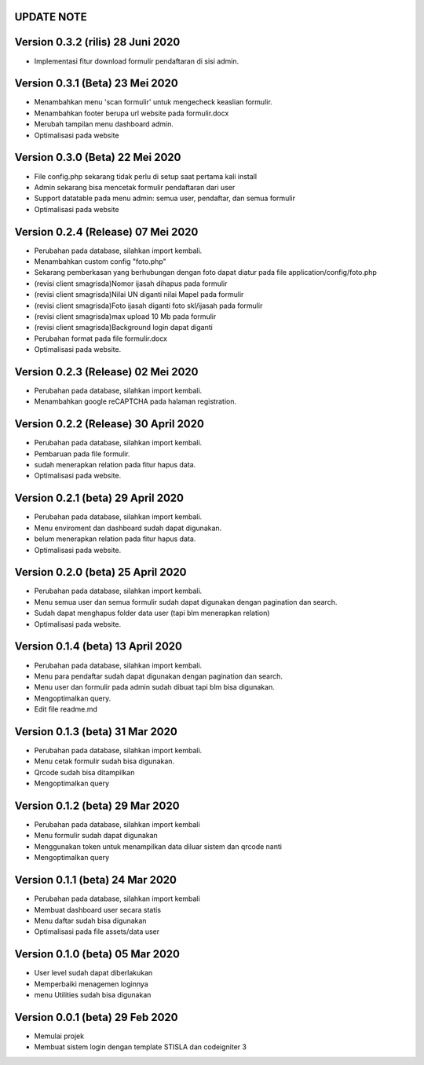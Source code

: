 *******************
UPDATE NOTE
*******************

*******************
Version 0.3.2 (rilis) 28 Juni 2020
*******************
* Implementasi fitur download formulir pendaftaran di sisi admin.

*******************
Version 0.3.1 (Beta) 23 Mei 2020
*******************
* Menambahkan menu 'scan formulir' untuk mengecheck keaslian formulir.
* Menambahkan footer berupa url website pada formulir.docx
* Merubah tampilan menu dashboard admin.
* Optimalisasi pada website

*******************
Version 0.3.0 (Beta) 22 Mei 2020
*******************
* File config.php sekarang tidak perlu di setup saat pertama kali install
* Admin sekarang bisa mencetak formulir pendaftaran dari user
* Support datatable pada menu admin: semua user, pendaftar, dan semua formulir
* Optimalisasi pada website

*******************
Version 0.2.4 (Release) 07 Mei 2020
*******************
* Perubahan pada database, silahkan import kembali.
* Menambahkan custom config "foto.php"
* Sekarang pemberkasan yang berhubungan dengan foto dapat diatur pada file application/config/foto.php
* (revisi client smagrisda)Nomor ijasah dihapus pada formulir
* (revisi client smagrisda)Nilai UN diganti nilai Mapel pada formulir
* (revisi client smagrisda)Foto ijasah diganti foto skl/ijasah pada formulir
* (revisi client smagrisda)max upload 10 Mb pada formulir
* (revisi client smagrisda)Background login dapat diganti
* Perubahan format pada file formulir.docx
* Optimalisasi pada website.

*******************
Version 0.2.3 (Release) 02 Mei 2020
*******************
* Perubahan pada database, silahkan import kembali.
* Menambahkan google reCAPTCHA pada halaman registration.

*******************
Version 0.2.2 (Release) 30 April 2020
*******************
* Perubahan pada database, silahkan import kembali.
* Pembaruan pada file formulir.
* sudah menerapkan relation pada fitur hapus data.
* Optimalisasi pada website.

*******************
Version 0.2.1 (beta) 29 April 2020
*******************
* Perubahan pada database, silahkan import kembali.
* Menu enviroment dan dashboard sudah dapat digunakan.
* belum menerapkan relation pada fitur hapus data.
* Optimalisasi pada website.

*******************
Version 0.2.0 (beta) 25 April 2020
*******************
* Perubahan pada database, silahkan import kembali.
* Menu semua user dan semua formulir sudah dapat digunakan dengan pagination dan search.
* Sudah dapat menghapus folder data user (tapi blm menerapkan relation)
* Optimalisasi pada website.

*******************
Version 0.1.4 (beta) 13 April 2020
*******************
* Perubahan pada database, silahkan import kembali.
* Menu para pendaftar sudah dapat digunakan dengan pagination dan search.
* Menu user dan formulir pada admin sudah dibuat tapi blm bisa digunakan.
* Mengoptimalkan query.
* Edit file readme.md

*******************
Version 0.1.3 (beta) 31 Mar 2020
*******************
* Perubahan pada database, silahkan import kembali.
* Menu cetak formulir sudah bisa digunakan.
* Qrcode sudah bisa ditampilkan
* Mengoptimalkan query

*******************
Version 0.1.2 (beta) 29 Mar 2020
*******************
* Perubahan pada database, silahkan import kembali
* Menu formulir sudah dapat digunakan
* Menggunakan token untuk menampilkan data diluar sistem dan qrcode nanti
* Mengoptimalkan query

*******************
Version 0.1.1 (beta) 24 Mar 2020
*******************
* Perubahan pada database, silahkan import kembali
* Membuat dashboard user secara statis
* Menu daftar sudah bisa digunakan
* Optimalisasi pada file assets/data user

*******************
Version 0.1.0 (beta) 05 Mar 2020
*******************
* User level sudah dapat diberlakukan
* Memperbaiki menagemen loginnya
* menu Utilities sudah bisa digunakan

*******************
Version 0.0.1 (beta) 29 Feb 2020
*******************
* Memulai projek
* Membuat sistem login dengan template STISLA dan codeigniter 3